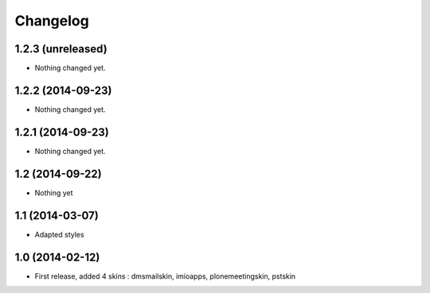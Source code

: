 Changelog
=========

1.2.3 (unreleased)
------------------

- Nothing changed yet.


1.2.2 (2014-09-23)
------------------

- Nothing changed yet.


1.2.1 (2014-09-23)
------------------

- Nothing changed yet.


1.2 (2014-09-22)
----------------
- Nothing yet

1.1 (2014-03-07)
----------------
- Adapted styles

1.0 (2014-02-12)
----------------
- First release, added 4 skins : dmsmailskin, imioapps, plonemeetingskin, pstskin

